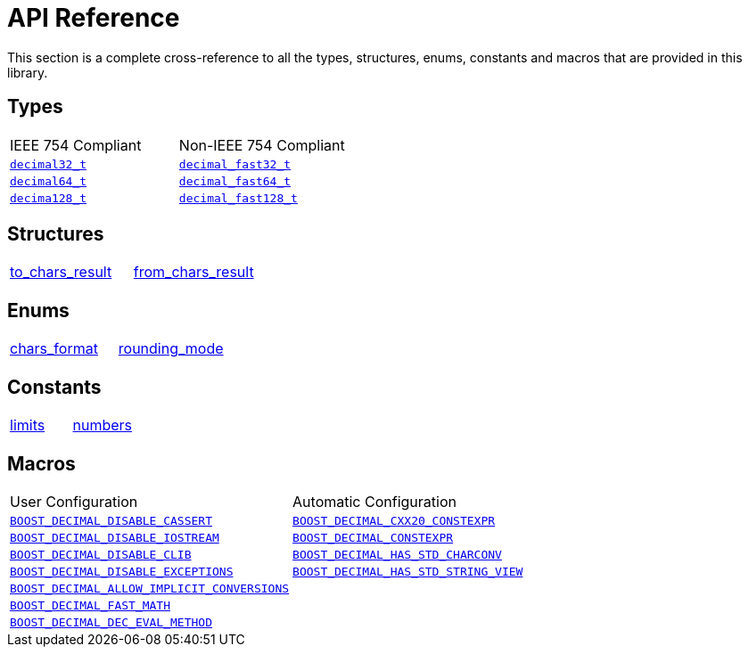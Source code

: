 ////
Copyright 2024 Matt Borland
Distributed under the Boost Software License, Version 1.0.
https://www.boost.org/LICENSE_1_0.txt
////

[#api_reference]
= API Reference
:idprefix: api_ref_

This section is a complete cross-reference to all the types, structures,
enums, constants and macros that are provided in this library.

[#api_ref_types]
== Types

|===
| IEEE 754 Compliant | Non-IEEE 754 Compliant
| xref:decimal32_t.adoc[`decimal32_t`] | xref:decimal_fast32_t.adoc[`decimal_fast32_t`]
| xref:decimal64_t.adoc[`decimal64_t`] | xref:decimal_fast64_t.adoc[`decimal_fast64_t`]
| xref:decimal128_t.adoc[`decima128_t`] | xref:decimal_fast128_t.adoc[`decimal_fast128_t`]
|===

[#api_ref_structs]
== Structures

|===
| xref:charconv.adoc#to_chars_result[to_chars_result] | xref:charconv.adoc#from_chars_result[from_chars_result]
|===

[#api_ref_enums]
== Enums

|===
| xref:charconv.adoc#chars_format[chars_format] | xref:cfenv.adoc[rounding_mode]
|===

[#api_ref_constants]
== Constants

|===
| xref:charconv.adoc#charconv_limits[limits] | xref:numbers.adoc[numbers]
|===

[#api_ref_macros]
== Macros

|===
| User Configuration | Automatic Configuration
| xref:config.adoc#configuration_user[`BOOST_DECIMAL_DISABLE_CASSERT`] | xref:config.adoc#configuration_automatic[`BOOST_DECIMAL_CXX20_CONSTEXPR`]
| xref:config.adoc#configuration_user[`BOOST_DECIMAL_DISABLE_IOSTREAM`] | xref:config.adoc#configuration_automatic[`BOOST_DECIMAL_CONSTEXPR`]
| xref:config.adoc#configuration_user[`BOOST_DECIMAL_DISABLE_CLIB`] | xref:config.adoc#configuration_automatic[`BOOST_DECIMAL_HAS_STD_CHARCONV`]
| xref:config.adoc#configuration_user[`BOOST_DECIMAL_DISABLE_EXCEPTIONS`] | xref:config.adoc#configuration_automatic[`BOOST_DECIMAL_HAS_STD_STRING_VIEW`]
| xref:config.adoc#configuration_user[`BOOST_DECIMAL_ALLOW_IMPLICIT_CONVERSIONS`] |
| xref:config.adoc#configuration_user[`BOOST_DECIMAL_FAST_MATH`] |
| xref:config.adoc#configuration_user[`BOOST_DECIMAL_DEC_EVAL_METHOD`] |
|===
